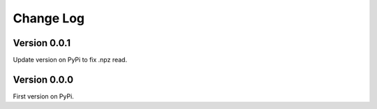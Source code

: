 ==========
Change Log
==========


Version 0.0.1
=============
Update version on PyPi to fix .npz read. 


Version 0.0.0
=============
First version on PyPi. 



